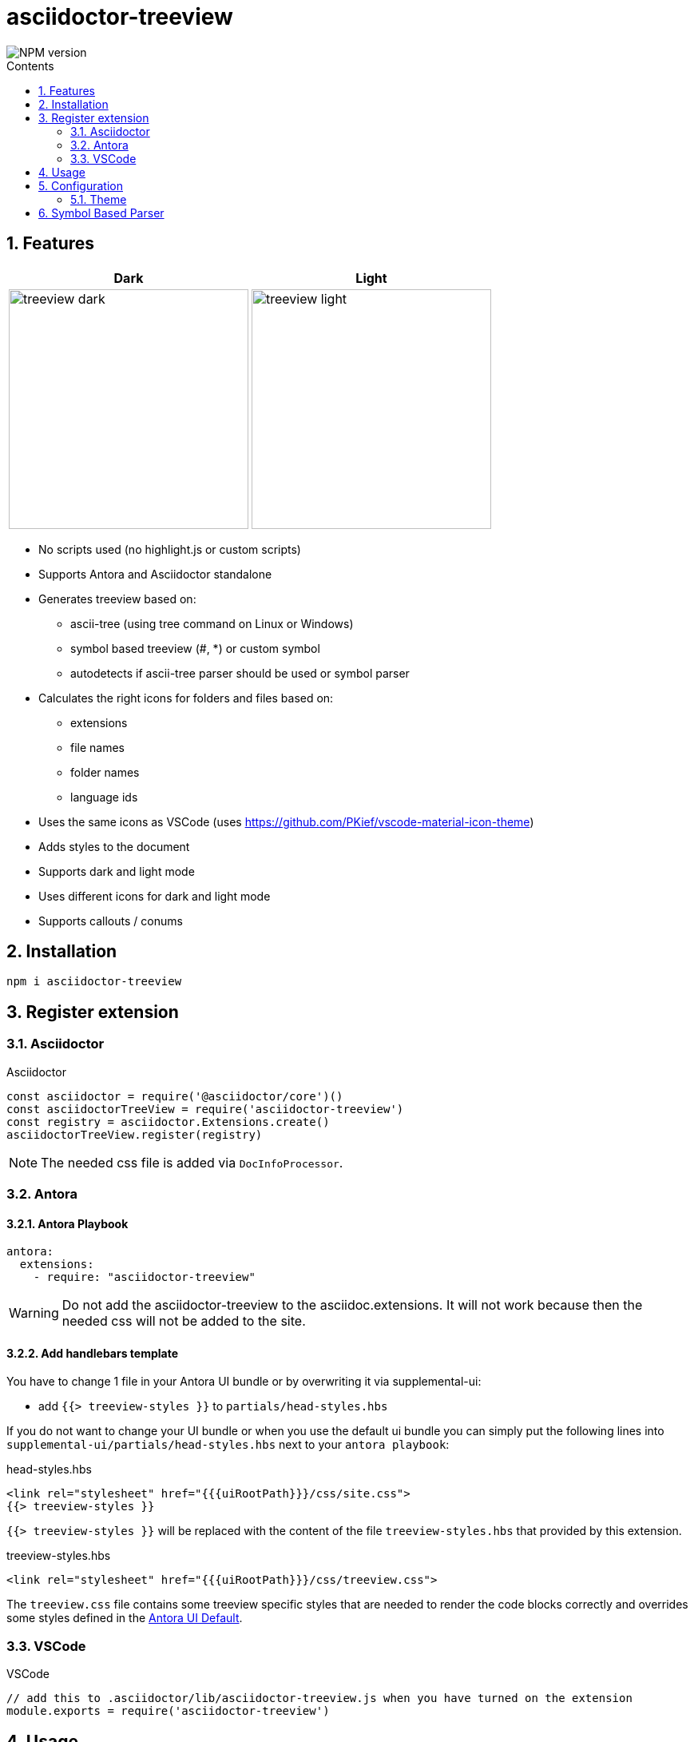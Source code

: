 = asciidoctor-treeview
:url-repo: https://github.com/lask79/asciidoctor-treeview
:url-antora-docs: https://docs.antora.org/antora/3.1
:toc: macro
:toc-title: Contents
:sectnums:
:imagesdir: docs/modules/ROOT/images

image::https://img.shields.io/npm/v/asciidoctor-treeview.svg[NPM version]

toc::[]

== Features

[%header,cols="^1a,1a""]
|===
|Dark |Light
|image:treeview-dark.png[width=300px]
|image:treeview-light.png[width=300px]
|===

* No scripts used (no highlight.js or custom scripts)
* Supports Antora and Asciidoctor standalone

* Generates treeview based on:
** ascii-tree (using tree command on Linux or Windows)
** symbol based treeview (#, *) or custom symbol
** autodetects if ascii-tree parser should be used or symbol parser

* Calculates the right icons for folders and files based on:
** extensions
** file names
** folder names
** language ids

* Uses the same icons as VSCode (uses https://github.com/PKief/vscode-material-icon-theme)
* Adds styles to the document
* Supports dark and light mode
* Uses different icons for dark and light mode
* Supports callouts / conums

== Installation

```
npm i asciidoctor-treeview
```

== Register extension

=== Asciidoctor

.Asciidoctor
[source, javascript]
----
const asciidoctor = require('@asciidoctor/core')()
const asciidoctorTreeView = require('asciidoctor-treeview')
const registry = asciidoctor.Extensions.create()
asciidoctorTreeView.register(registry)
----

NOTE: The needed css file is added via `DocInfoProcessor`.

=== Antora

==== Antora Playbook
[source, yaml]
----
antora:
  extensions:
    - require: "asciidoctor-treeview"
----

WARNING: Do not add the asciidoctor-treeview to the asciidoc.extensions. It will not work because then the needed css will not be added to the site.

==== Add handlebars template

You have to change 1 file in your Antora UI bundle or by overwriting it via supplemental-ui:

* add `{{> treeview-styles }}` to `partials/head-styles.hbs`

If you do not want to change your UI bundle or when you use the default ui bundle you can simply put the following lines into `supplemental-ui/partials/head-styles.hbs` next to your `antora playbook`:

.head-styles.hbs
[source,html]
----
<link rel="stylesheet" href="{{{uiRootPath}}}/css/site.css">
{{> treeview-styles }}
----

`{{> treeview-styles }}` will be replaced with the content of the file `treeview-styles.hbs` that provided by this extension.

.treeview-styles.hbs
[source,html]
----
<link rel="stylesheet" href="{{{uiRootPath}}}/css/treeview.css">
----

The `treeview.css` file contains some treeview specific styles that are needed to render the code blocks correctly and overrides some styles defined in the https://docs.antora.org/antora-ui-default/[Antora UI Default].

=== VSCode

.VSCode
[source,javascript]
----
// add this to .asciidoctor/lib/asciidoctor-treeview.js when you have turned on the extension
module.exports = require('asciidoctor-treeview')
----

== Usage

[%header,cols="^1s,4a,2a""]
|===
|Type |Source |Result

|ascii-tree
|
[source, plaintext]
--------
[treeview]
----
.
├── .vscode
│   ├── extensions.json
│   └── settings.json
├── data
│   ├── config
│   │   ├── default.json
│   │   ├── full.json
│   │   └── minimal.json
│   └── templates
│       ├── treeview.css.hbs
│       └── treeview.js.hbs
├── .editorconfig
├── .eslintrc
├── .gitignore
├── .npmignore
├── .stylelintrc
├── LICENSE
└── package.json
----
--------
|image:small-structure-result.png[width=300]

|Hash Symbol
|
[source, plaintext]
--------
[treeview]
----
.
# .vscode
## extensions.json
##  settings.json
# data
##  config
### default.json
### full.json
### minimal.json
## templates
### treeview.css.hbs
### treeview.js.hbs
# .editorconfig
# .eslintrc
# .gitignore
# .npmignore
# .stylelintrc
# LICENSE
# package.json
----
--------
|image:small-structure-result.png[width=300]

|* Symbol
|
[source, plaintext]
--------
[treeview]
----
.
* .vscode
** extensions.json
**  settings.json
* data
**  config
*** default.json
*** full.json
*** minimal.json
** templates
*** treeview.css.hbs
*** treeview.js.hbs
* .editorconfig
* .eslintrc
* .gitignore
* .npmignore
* .stylelintrc
* LICENSE
* package.json
----
--------
|image:small-structure-result.png[width=300]

|Custom Symbol
|
[source, plaintext]
--------
[treeview,symbol="-"]
----
.
- .vscode
-- extensions.json
--  settings.json
- data
--  config
--- default.json
--- full.json
--- minimal.json
-- templates
--- treeview.css.hbs
--- treeview.js.hbs
- .editorconfig
- .eslintrc
- .gitignore
- .npmignore
- .stylelintrc
- LICENSE
- package.json
- test.hcl
----
--------
|image:small-structure-result.png[width=300]
|===

== Configuration

=== Theme
`Default: dark`

* Use `treeview-theme` attribute on document

[source,plaintext]
----
:treeview-theme: light
----

* Use attribute on treeview block

[source,plaintext]
--------
[treeview,theme=light]
----
<your tree>
----

[treeview,theme=dark]
----
<your tree>
----
--------

== Symbol Based Parser

* Symbols * and # are already autodetected.
* If you want to use a custom symbol like '-' then you need to configure it on the treeview block.


.Autodetected symbol #
[source,plaintext]
--------
[treeview,symbol="-"]
----
.
- .vscode
-- extensions.json
--  settings.json
----
--------

